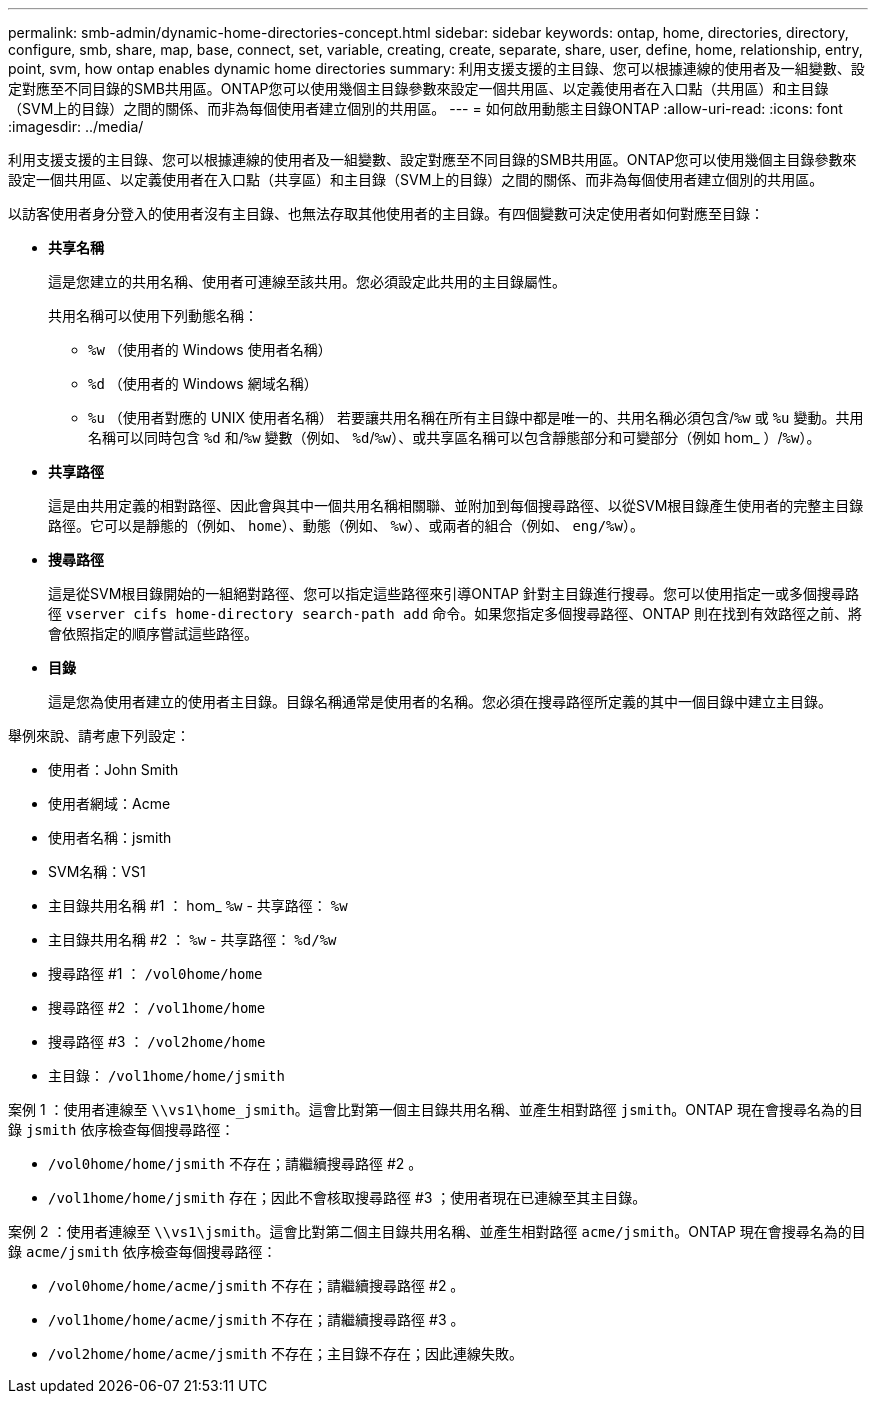 ---
permalink: smb-admin/dynamic-home-directories-concept.html 
sidebar: sidebar 
keywords: ontap, home, directories, directory, configure, smb, share, map, base, connect, set, variable, creating, create, separate, share, user, define, home, relationship, entry, point, svm, how ontap enables dynamic home directories 
summary: 利用支援支援的主目錄、您可以根據連線的使用者及一組變數、設定對應至不同目錄的SMB共用區。ONTAP您可以使用幾個主目錄參數來設定一個共用區、以定義使用者在入口點（共用區）和主目錄（SVM上的目錄）之間的關係、而非為每個使用者建立個別的共用區。 
---
= 如何啟用動態主目錄ONTAP
:allow-uri-read: 
:icons: font
:imagesdir: ../media/


[role="lead"]
利用支援支援的主目錄、您可以根據連線的使用者及一組變數、設定對應至不同目錄的SMB共用區。ONTAP您可以使用幾個主目錄參數來設定一個共用區、以定義使用者在入口點（共享區）和主目錄（SVM上的目錄）之間的關係、而非為每個使用者建立個別的共用區。

以訪客使用者身分登入的使用者沒有主目錄、也無法存取其他使用者的主目錄。有四個變數可決定使用者如何對應至目錄：

* *共享名稱*
+
這是您建立的共用名稱、使用者可連線至該共用。您必須設定此共用的主目錄屬性。

+
共用名稱可以使用下列動態名稱：

+
** `%w` （使用者的 Windows 使用者名稱）
** `%d` （使用者的 Windows 網域名稱）
**  `%u` （使用者對應的 UNIX 使用者名稱）
若要讓共用名稱在所有主目錄中都是唯一的、共用名稱必須包含/`%w` 或 `%u` 變動。共用名稱可以同時包含 `%d` 和/`%w` 變數（例如、 `%d`/`%w`）、或共享區名稱可以包含靜態部分和可變部分（例如 hom_ ）/`%w`）。


* *共享路徑*
+
這是由共用定義的相對路徑、因此會與其中一個共用名稱相關聯、並附加到每個搜尋路徑、以從SVM根目錄產生使用者的完整主目錄路徑。它可以是靜態的（例如、 `home`）、動態（例如、 `%w`）、或兩者的組合（例如、 `eng/%w`）。

* *搜尋路徑*
+
這是從SVM根目錄開始的一組絕對路徑、您可以指定這些路徑來引導ONTAP 針對主目錄進行搜尋。您可以使用指定一或多個搜尋路徑 `vserver cifs home-directory search-path add` 命令。如果您指定多個搜尋路徑、ONTAP 則在找到有效路徑之前、將會依照指定的順序嘗試這些路徑。

* *目錄*
+
這是您為使用者建立的使用者主目錄。目錄名稱通常是使用者的名稱。您必須在搜尋路徑所定義的其中一個目錄中建立主目錄。



舉例來說、請考慮下列設定：

* 使用者：John Smith
* 使用者網域：Acme
* 使用者名稱：jsmith
* SVM名稱：VS1
* 主目錄共用名稱 #1 ： hom_ `%w` - 共享路徑： `%w`
* 主目錄共用名稱 #2 ： `%w` - 共享路徑： `%d/%w`
* 搜尋路徑 #1 ： `/vol0home/home`
* 搜尋路徑 #2 ： `/vol1home/home`
* 搜尋路徑 #3 ： `/vol2home/home`
* 主目錄： `/vol1home/home/jsmith`


案例 1 ：使用者連線至 `\\vs1\home_jsmith`。這會比對第一個主目錄共用名稱、並產生相對路徑 `jsmith`。ONTAP 現在會搜尋名為的目錄 `jsmith` 依序檢查每個搜尋路徑：

* `/vol0home/home/jsmith` 不存在；請繼續搜尋路徑 #2 。
* `/vol1home/home/jsmith` 存在；因此不會核取搜尋路徑 #3 ；使用者現在已連線至其主目錄。


案例 2 ：使用者連線至 `\\vs1\jsmith`。這會比對第二個主目錄共用名稱、並產生相對路徑 `acme/jsmith`。ONTAP 現在會搜尋名為的目錄 `acme/jsmith` 依序檢查每個搜尋路徑：

* `/vol0home/home/acme/jsmith` 不存在；請繼續搜尋路徑 #2 。
* `/vol1home/home/acme/jsmith` 不存在；請繼續搜尋路徑 #3 。
* `/vol2home/home/acme/jsmith` 不存在；主目錄不存在；因此連線失敗。

